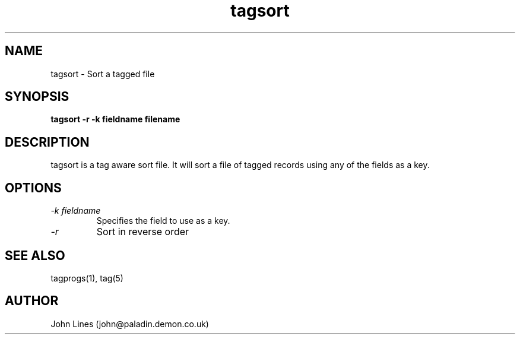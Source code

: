 ./" Manual page for tagsort
.TH tagsort 1 "October 10, 1998
.SH NAME
tagsort \- Sort a tagged file
.SH SYNOPSIS
.B tagsort
.B -r
.B -k fieldname
.B filename

.SH DESCRIPTION

tagsort is a tag aware sort file. It will sort a file of tagged records using
any of the fields as a key.

.SH OPTIONS

.TP
.I -k fieldname
Specifies the field to use as a key.

.TP
.I -r
Sort in reverse order



.SH SEE ALSO
tagprogs(1), tag(5)
.SH AUTHOR
John Lines (john@paladin.demon.co.uk)



